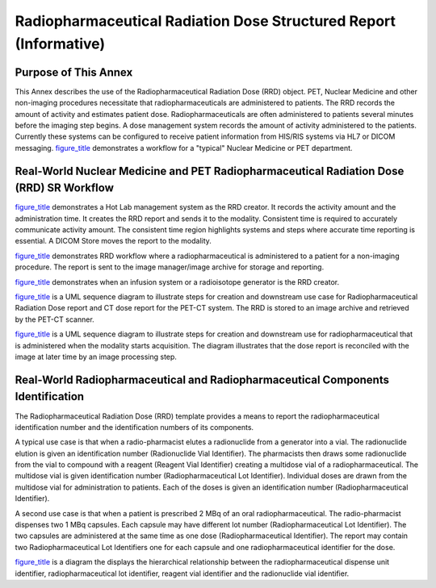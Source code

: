 .. _chapter_OOO:

Radiopharmaceutical Radiation Dose Structured Report (Informative)
==================================================================

.. _sect_OOO.1:

Purpose of This Annex
---------------------

This Annex describes the use of the Radiopharmaceutical Radiation Dose
(RRD) object. PET, Nuclear Medicine and other non-imaging procedures
necessitate that radiopharmaceuticals are administered to patients. The
RRD records the amount of activity and estimates patient dose.
Radiopharmaceuticals are often administered to patients several minutes
before the imaging step begins. A dose management system records the
amount of activity administered to the patients. Currently these systems
can be configured to receive patient information from HIS/RIS systems
via HL7 or DICOM messaging. `figure_title <#figure_OOO-1>`__
demonstrates a workflow for a "typical" Nuclear Medicine or PET
department.

.. _sect_OOO.2:

Real-World Nuclear Medicine and PET Radiopharmaceutical Radiation Dose (RRD) SR Workflow
----------------------------------------------------------------------------------------

`figure_title <#figure_OOO-2>`__ demonstrates a Hot Lab management
system as the RRD creator. It records the activity amount and the
administration time. It creates the RRD report and sends it to the
modality. Consistent time is required to accurately communicate activity
amount. The consistent time region highlights systems and steps where
accurate time reporting is essential. A DICOM Store moves the report to
the modality.

`figure_title <#figure_OOO-3>`__ demonstrates RRD workflow where a
radiopharmaceutical is administered to a patient for a non-imaging
procedure. The report is sent to the image manager/image archive for
storage and reporting.

`figure_title <#figure_OOO-4>`__ demonstrates when an infusion system or
a radioisotope generator is the RRD creator.

`figure_title <#figure_OOO-5>`__ is a UML sequence diagram to illustrate
steps for creation and downstream use case for Radiopharmaceutical
Radiation Dose report and CT dose report for the PET-CT system. The RRD
is stored to an image archive and retrieved by the PET-CT scanner.

`figure_title <#figure_OOO-6>`__ is a UML sequence diagram to illustrate
steps for creation and downstream use for radiopharmaceutical that is
administered when the modality starts acquisition. The diagram
illustrates that the dose report is reconciled with the image at later
time by an image processing step.

.. _sect_OOO.3:

Real-World Radiopharmaceutical and Radiopharmaceutical Components Identification
--------------------------------------------------------------------------------

The Radiopharmaceutical Radiation Dose (RRD) template provides a means
to report the radiopharmaceutical identification number and the
identification numbers of its components.

A typical use case is that when a radio-pharmacist elutes a radionuclide
from a generator into a vial. The radionuclide elution is given an
identification number (Radionuclide Vial Identifier). The pharmacists
then draws some radionuclide from the vial to compound with a reagent
(Reagent Vial Identifier) creating a multidose vial of a
radiopharmaceutical. The multidose vial is given identification number
(Radiopharmaceutical Lot Identifier). Individual doses are drawn from
the multidose vial for administration to patients. Each of the doses is
given an identification number (Radiopharmaceutical Identifier).

A second use case is that when a patient is prescribed 2 MBq of an oral
radiopharmaceutical. The radio-pharmacist dispenses two 1 MBq capsules.
Each capsule may have different lot number (Radiopharmaceutical Lot
Identifier). The two capsules are administered at the same time as one
dose (Radiopharmaceutical Identifier). The report may contain two
Radiopharmaceutical Lot Identifiers one for each capsule and one
radiopharmaceutical identifier for the dose.

`figure_title <#figure_OOO-7>`__ is a diagram the displays the
hierarchical relationship between the radiopharmaceutical dispense unit
identifier, radiopharmaceutical lot identifier, reagent vial identifier
and the radionuclide vial identifier.

